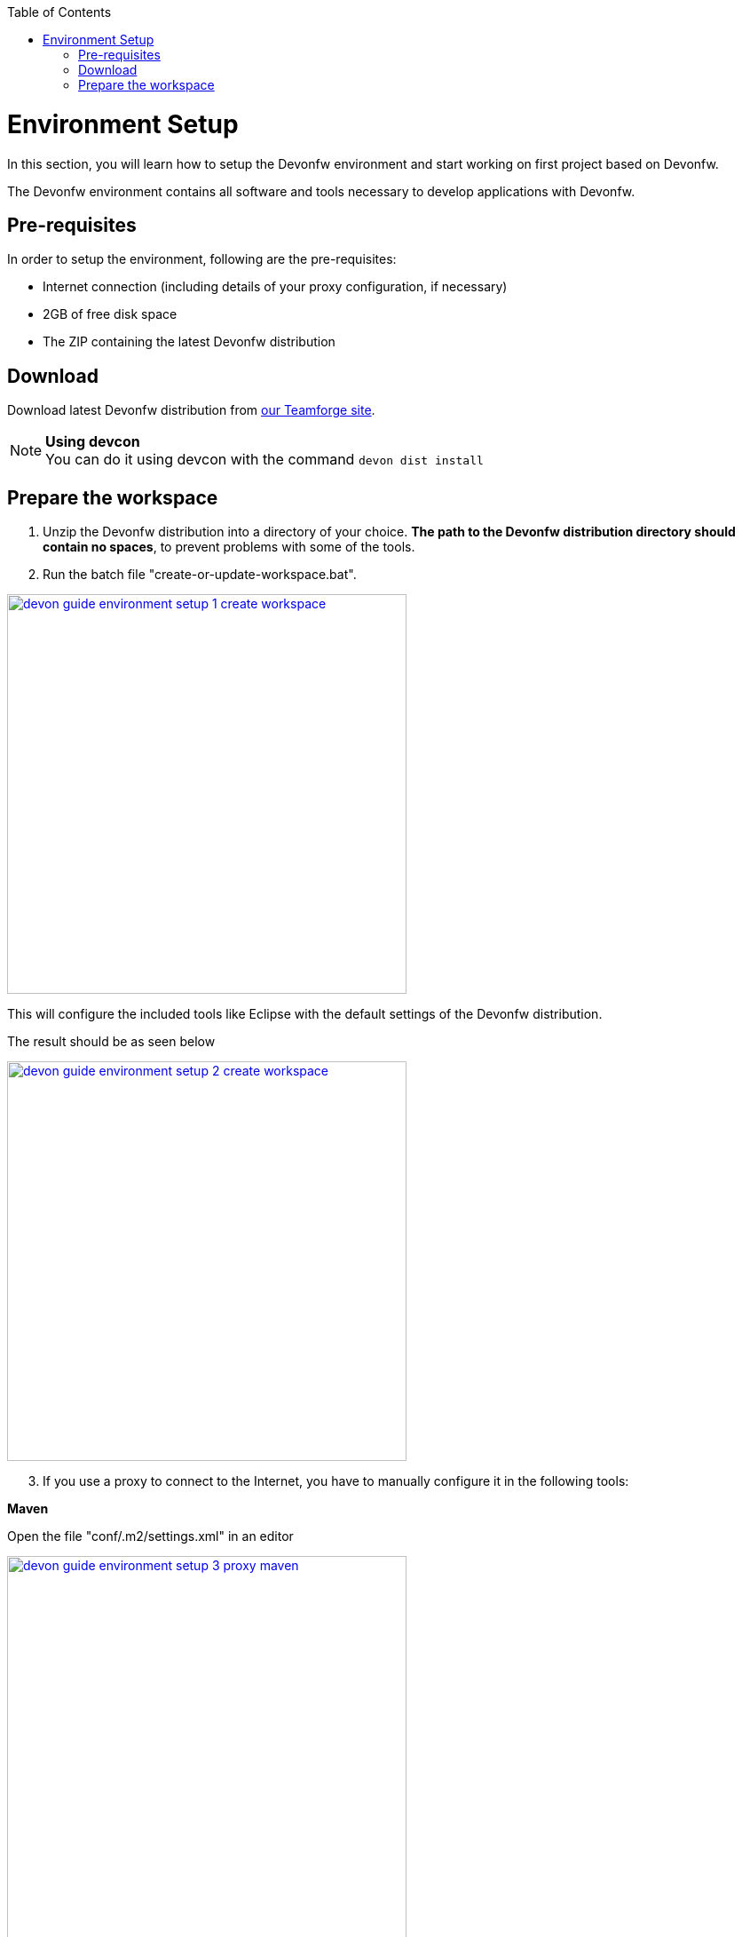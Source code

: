 :toc: macro
toc::[]

= Environment Setup

In this section, you will learn how to setup the Devonfw environment and start working on first project based on Devonfw.

The Devonfw environment contains all software and tools necessary to develop applications with Devonfw.

== Pre-requisites

In order to setup the environment, following are the pre-requisites:

* Internet connection (including details of your proxy configuration, if necessary)
* 2GB of free disk space
* The ZIP containing the latest Devonfw distribution

== Download
Download latest Devonfw distribution from https://coconet.capgemini.com/sf/frs/do/listReleases/projects.apps2_devon/frs.devon_distribution[our Teamforge site].

.*Using devcon*
[NOTE]
You can do it using devcon with the command `devon dist install`

== Prepare the workspace

1. Unzip the Devonfw distribution into a directory of your choice. *The path to the Devonfw distribution directory should contain no spaces*, to prevent problems with some of the tools.

1. Run the batch file "create-or-update-workspace.bat".

image::images/download-install/devon_guide_environment_setup_1_create_workspace.png[, width="450", devon_guide_environment_setup_1_create_workspace, link="https://github.com/devonfw/devon-guide/wiki/images/download-install/devon_guide_environment_setup_1_create_workspace.png"]

This will configure the included tools like Eclipse with the default settings of the Devonfw distribution.

The result should be as seen below

image::images/download-install/devon_guide_environment_setup_2_create_workspace.png[, width="450", link="https://github.com/devonfw/devon-guide/wiki/images/download-install/devon_guide_environment_setup_2_create_workspace.png"]
[start=3]
1. If you use a proxy to connect to the Internet, you have to manually configure it in the following tools:

*Maven*

Open the file "conf/.m2/settings.xml" in an editor

image::images/download-install/devon_guide_environment_setup_3_proxy_maven.png[, width="450", link="https://github.com/devonfw/devon-guide/wiki/images/download-install/devon_guide_environment_setup_3_proxy_maven.png"]

Remove the comment tags around the <proxy> section at the beginning of the file.

Then update the settings to match your proxy configuration.

image::images/download-install/devon_guide_environment_setup_4_proxy_maven.png[,width="450", link="https://github.com/devonfw/devon-guide/wiki/images/download-install/devon_guide_environment_setup_4_proxy_maven.png"]

If your proxy does not require authentication, simply remove the <username> and <password> lines.

*Sencha Cmd*

Open the file software/Sencha/Cmd/default/sencha.cfg in an editor

image::images/download-install/devon_guide_environment_setup_5_proxy_sencha.png[, width="450", link="https://github.com/devonfw/devon-guide/wiki/images/download-install/devon_guide_environment_setup_5_proxy_sencha.png"]

Search for the property definition of "cmd.jvm.args" (around line 45).

Comment the existing property definition and uncomment the line above it.

Then update the settings to match your proxy configuration.

image::images/download-install/devon_guide_environment_setup_6_proxy_sencha.png[, width="450", link="https://github.com/devonfw/devon-guide/wiki/images/download-install/devon_guide_environment_setup_6_proxy_sencha.png"]

If your proxy does not require authentication, simply remove the "-Dhttp.proxyUser", "-DhttpProxyPassword", "-Dhttps.proxyUser" and "-Dhttps.proxyPassword" parameters.

*Eclipse*

Open eclipse by executing "eclipse-main.bat".

image::images/download-install/devon_guide_environment_setup_7_proxy_eclipse.png[, width="450", link="https://github.com/devonfw/devon-guide/wiki/images/download-install/devon_guide_environment_setup_7_proxy_eclipse.png"]

In the Eclipse preferences dialog, go to "General - Network Connection".

image::images/download-install/devon_guide_environment_setup_8_proxy_eclipse.png[, width="450", link="https://github.com/devonfw/devon-guide/wiki/images/download-install/devon_guide_environment_setup_8_proxy_eclipse.png"]

Switch from "Native" to "Manual"

Enter your proxy configuration

image::images/download-install/devon_guide_environment_setup_9_proxy_eclipse.png[, width="450", link="https://github.com/devonfw/devon-guide/wiki/images/download-install/devon_guide_environment_setup_9_proxy_eclipse.png"]

The working Devonfw environment is ready!

You can find example projects inside `workspaces\examples`. You can learn how to run the Devonfw example application https://github.com/devonfw/devon-guide/wiki/getting-started-running-sample-application[here].